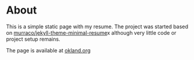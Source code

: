 * About
This is a simple static page with my resume. The project was started
based on [[https://github.com/murraco/jekyll-theme-minimal-resume][murraco/jekyll-theme-minimal-resume]]x although very little
code or project setup remains.

The page is available at [[https://okland.org][okland.org]]
